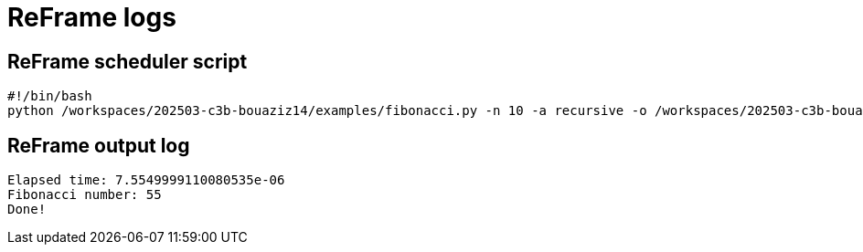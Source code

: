 = ReFrame logs

== ReFrame scheduler script

[source,bash]
----
#!/bin/bash
python /workspaces/202503-c3b-bouaziz14/examples/fibonacci.py -n 10 -a recursive -o /workspaces/202503-c3b-bouaziz14/outputs/fibo/output.json

----


== ReFrame output log

[source,bash]
----
Elapsed time: 7.5549999110080535e-06
Fibonacci number: 55
Done!

----


